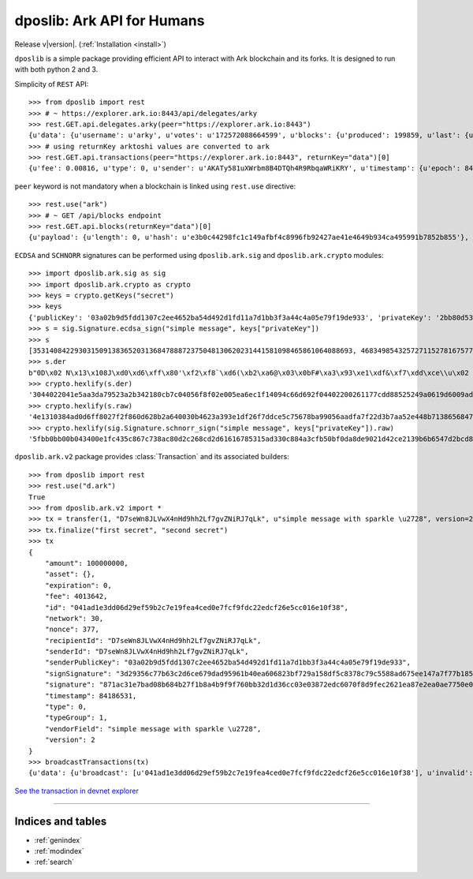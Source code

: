 .. dposlib documentation master file, created by
   sphinx-quickstart on Sun Sep 22 21:09:06 2019.
   You can adapt this file completely to your liking, but it should at least
   contain the root `toctree` directive.

============================
dposlib: Ark API for Humans
============================

Release v\ |version|. (:ref:`Installation <install>`)

.. image:: https://pepy.tech/badge/dposlib/week
    :target: https://pepy.tech/project/dposlib/week

.. image:: https://img.shields.io/pypi/v/dposlib.svg
    :target: https://pypi.python.org/pypi/dposlib
    
.. image:: https://readthedocs.org/projects/dpos/badge/?version=latest
    :target: https://dpos.readthedocs.io/en/latest/?badge=latest

.. image:: https://travis-ci.com/Moustikitos/dpos.svg?branch=master
    :target: https://travis-ci.com/Moustikitos/dpos

.. image:: https://img.shields.io/pypi/pyversions/dposlib.svg
    :target: https://pypi.python.org/pypi/dposlib

``dposlib`` is a simple  package providing efficient API to interact with Ark
blockchain and its forks. It is designed to run with both python 2 and 3.

Simplicity of ``REST`` API::

    >>> from dposlib import rest
    >>> # ~ https://explorer.ark.io:8443/api/delegates/arky
    >>> rest.GET.api.delegates.arky(peer="https://explorer.ark.io:8443")
    {u'data': {u'username': u'arky', u'votes': u'172572088664599', u'blocks': {u'produced': 199859, u'last': {u'timestamp': {u'epoch': 84182056, u'unix': 1574283256, u'human': u'2019-11-20T20:54:16.000Z'}, u'id': u'5f5f9897f8fca2a5600ace0d75d67811c67df8111a7deea13d7d6b2c532fae43', u'height': 10380869}}, u'rank': 11, u'publicKey': u'030da05984d579395ce276c0dd6ca0a60140a3c3d964423a04e7abe110d60a15e9', u'production': {u'approval': 1.35}, u'forged': {u'total': u'40118247659340', u'rewards': u'39687400000000', u'fees': u'430847659340'}, u'address': u'ARfDVWZ7Zwkox3ZXtMQQY1HYSANMB88vWE'}}
    >>> # using returnKey arktoshi values are converted to ark
    >>> rest.GET.api.transactions(peer="https://explorer.ark.io:8443", returnKey="data")[0]
    {u'fee': 0.00816, u'type': 0, u'sender': u'AKATy581uXWrbm8B4DTQh4R9RbqaWRiKRY', u'timestamp': {u'epoch': 84182307, u'unix': 1574283507, u'human': u'2019-11-20T20:58:27.000Z'}, u'blockId': u'a1b305a87217c2f622a922a97a778c677f7dbd23031dae42e3b494883b855a70', u'vendorField': u'Payout from arkmoon', u'senderPublicKey': u'0232b96d57ac27f9a99242bc886e433baa89f596d435153c9dae47222c0d1cecc3', u'amount': 20.52064264, u'version': 1, u'signSignature': u'304402200ac41802f33a5f377975efc9ebf39a666a9d76c2facb8773783289df7f6a9cd302206c5d2aed3359d3858fb3f4d5fc2a76952eb518cf9d242bb91fd11c0801e4ea4e', u'confirmations': 21, u'signature': u'3045022100dc6dbaa4b056f10268b587da290900725246e3239df1fa3e3c53445da36f03ee02206d57bbdff6d7f9ebca719a41112f23128f1a84161dd82597d63351e3c4d868b0', u'recipient': u'AXPLW2TzBsXcPiaeVGBSELEAXj4RPaWNjB', u'id': u'efeab09925c3347b4a18854a9192d7d722ee32850a7bf91d57628cb77714192e'}

``peer`` keyword is not mandatory when a blockchain is linked using
``rest.use`` directive::

    >>> rest.use("ark")
    >>> # ~ GET /api/blocks endpoint
    >>> rest.GET.api.blocks(returnKey="data")[0]
    {u'payload': {u'length': 0, u'hash': u'e3b0c44298fc1c149afbf4c8996fb92427ae41e4649b934ca495991b7852b855'}, u'generator': {u'username': u'arkmoon', u'publicKey': u'0232b96d57ac27f9a99242bc886e433baa89f596d435153c9dae47222c0d1cecc3', u'address': u'AKATy581uXWrbm8B4DTQh4R9RbqaWRiKRY'}, u'transactions': 0, u'timestamp': {u'epoch': 84183376, u'unix': 1574284576, u'human': u'2019-11-20T21:16:16.000Z'}, u'height': 10381034, u'version': 0, u'forged': {u'fee': 0.0, u'amount': 0.0, u'total': 2.0, u'reward': 2.0}, u'confirmations': 1, u'signature': u'3045022100a8b6b48c0094f9c84b7da5ae457ca33d5ba0d9a3df963c1e17c42cb52fb563a9022020ea96cf76529943b03b864bbb722352ef6faf5701e36bc16f9903ec2234309b', u'id': u'd2e042495ab64e7cf5bb0fc8d4ce6972a98f29a56d960b707f3c6abd2791a5e2', u'previous': u'ea1b7082424592545860a671a77ef7f59c3730665208080d2481e363be6c1ed0'}

``ECDSA`` and ``SCHNORR`` signatures can be performed using
``dposlib.ark.sig`` and ``dposlib.ark.crypto`` modules::

    >>> import dposlib.ark.sig as sig
    >>> import dposlib.ark.crypto as crypto
    >>> keys = crypto.getKeys("secret")
    >>> keys
    {'publicKey': '03a02b9d5fdd1307c2ee4652ba54d492d1fd11a7d1bb3f3a44c4a05e79f19de933', 'privateKey': '2bb80d537b1da3e38bd30361aa855686bde0eacd7162fef6a25fe97bf527a25b', 'wif': 'SB3BGPGRh1SRuQd52h7f5jsHUg1G9ATEvSeA7L5Bz4qySQww4k7N'}
    >>> s = sig.Signature.ecdsa_sign("simple message", keys["privateKey"])
    >>> s
    [35314084229303150913836520313684788872375048130620231441581098465861064088693, 46834985432572711527816757766911460691200906216722908963407150983007804769398]
    >>> s.der
    b"0D\x02 N\x13\x108J\xd0\xd6\xff\x80'\xf2\xf8`\xd6(\xb2\xa6@\x03\x0bF#\xa3\x93\xe1\xdf&\xf7\xdd\xce\\u\x02 g\x8b\xa9\x90V\xaa\xdf\xa7\xf2-;z\xa5.D\x8bq8ehG\xb7\x11\x07-`\xd2\xd9\xd3.\xc4v"
    >>> crypto.hexlify(s.der)
    '3044022041e5aa3da79523a2b342180cb7c04056f8f02e005ea6ec1f14094c66d692f04402200261177cdd88525249a0619d6009adbc6681c250c83748c0cde611f21f543008'
    >>> crypto.hexlify(s.raw)
    '4e1310384ad0d6ff8027f2f860d628b2a640030b4623a393e1df26f7ddce5c75678ba99056aadfa7f22d3b7aa52e448b7138656847b711072d60d2d9d32ec476'
    >>> crypto.hexlify(sig.Signature.schnorr_sign("simple message", keys["privateKey"]).raw)
    '5fbb0bb00b043400e1fc435c867c738ac80d2c268cd2d61616785315ad330c884a3cfb50bf0da8de9021d42ce2139b6b6547d2bcd884a2da7f5c2e9bfb9cb206'

``dposlib.ark.v2`` package provides :class:`Transaction` and its associated
builders::

    >>> from dposlib import rest
    >>> rest.use("d.ark")
    True
    >>> from dposlib.ark.v2 import *
    >>> tx = transfer(1, "D7seWn8JLVwX4nHd9hh2Lf7gvZNiRJ7qLk", u"simple message with sparkle \u2728", version=2)
    >>> tx.finalize("first secret", "second secret")
    >>> tx
    {
        "amount": 100000000,
        "asset": {},
        "expiration": 0,
        "fee": 4013642,
        "id": "041ad1e3dd06d29ef59b2c7e19fea4ced0e7fcf9fdc22edcf26e5cc016e10f38",
        "network": 30,
        "nonce": 377,
        "recipientId": "D7seWn8JLVwX4nHd9hh2Lf7gvZNiRJ7qLk",
        "senderId": "D7seWn8JLVwX4nHd9hh2Lf7gvZNiRJ7qLk",
        "senderPublicKey": "03a02b9d5fdd1307c2ee4652ba54d492d1fd11a7d1bb3f3a44c4a05e79f19de933",
        "signSignature": "3d29356c77b63c2d6ce679dad95961b40ea606823bf729a158df5c8378c79c5588ad675ee147a7f77b18518c5bdf9b1a73567d72c3af0bfbe22043b9e1a95e6f",
        "signature": "871ac31e7bad08b684b27f1b8a4b9f9f760bb32d1d36cc03e03872edc6070f8d9fec2621ea87e2ea0ae7750e0e7a5db52f39b32e05af76a4331a92e17dbe9f4a",
        "timestamp": 84186531,
        "type": 0,
        "typeGroup": 1,
        "vendorField": "simple message with sparkle \u2728",
        "version": 2
    }
    >>> broadcastTransactions(tx)
    {u'data': {u'broadcast': [u'041ad1e3dd06d29ef59b2c7e19fea4ced0e7fcf9fdc22edcf26e5cc016e10f38'], u'invalid': [], u'accept': [u'041ad1e3dd06d29ef59b2c7e19fea4ced0e7fcf9fdc22edcf26e5cc016e10f38'], u'excess': []}}

`See the transaction in devnet explorer <https://dexplorer.ark.io/transaction/041ad1e3dd06d29ef59b2c7e19fea4ced0e7fcf9fdc22edcf26e5cc016e10f38>`_

-------------------------------------------------------------------------------

Indices and tables
^^^^^^^^^^^^^^^^^^

* :ref:`genindex`
* :ref:`modindex`
* :ref:`search`
